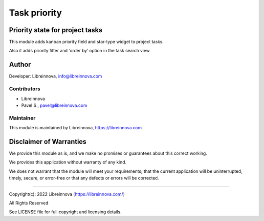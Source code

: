 .. |maturity| image:: https://img.shields.io/badge/maturity-Stable-brightgreen.png
    :alt: Stable

.. |badge1| image:: https://img.shields.io/badge/licence-AGPL--3-blue.png
    :target: http://www.gnu.org/licenses/agpl-3.0-standalone.html
    :alt: License: AGPL-3

.. |badge2| image:: https://raster.shields.io/badge/github-Libreinnova%2Fodoo--public--addons-lightgrey.png?logo=github
    :target: https://github.com/libreinnova/odoo_public_addons
    :alt: Libreinnova public Odoo addons

=============
Task priority
=============

|maturity| |badge1| |badge2|

Priority state for project tasks
--------------------------------

This module adds kanban priority field and star-type widget to project tasks.

Also it adds priority filter and 'order by' option in the task search view.

.. image:: https://raw.githubusercontent.com/libreinnova/odoo_public_addons/14.0/lbr_task_priority/static/description/screen_1.png
   :alt: Project task priority

Author
------

Developer: Libreinnova, info@libreinnova.com

Contributors
~~~~~~~~~~~~

* Libreinnova
* Pavel S., pavel@libreinnova.com

Maintainer
~~~~~~~~~~

This module is maintained by Libreinnova, https://libreinnova.com

.. image:: https://raw.githubusercontent.com/libreinnova/odoo_public_addons/14.0/small-logo-h.png
   :alt: Libreinnova
   :target: https://libreinnova.com

Disclaimer of Warranties
------------------------

We provide this module as is, and we make no promises or guarantees about this correct working.

We provides this application without warranty of any kind.

We does not warrant that the module will meet your requirements;
that the current application will be uninterrupted, timely, secure, or error-free or that any defects or errors will be corrected.

-------------

Copyright(c): 2022 Libreinnova (https://libreinnova.com/)

All Rights Reserved

See LICENSE file for full copyright and licensing details.
